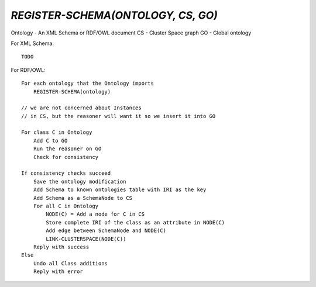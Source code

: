 `REGISTER-SCHEMA(ONTOLOGY, CS, GO)`
===================================

Ontology - An XML Schema or RDF/OWL document
CS - Cluster Space graph
GO - Global ontology

For XML Schema::

    TODO

For RDF/OWL::

    For each ontology that the Ontology imports
        REGISTER-SCHEMA(ontology)

    // we are not concerned about Instances
    // in CS, but the reasoner will want it so we insert it into GO
    
    For class C in Ontology
        Add C to GO
        Run the reasoner on GO
        Check for consistency

    If consistency checks succeed
        Save the ontology modification
        Add Schema to known ontologies table with IRI as the key
        Add Schema as a SchemaNode to CS
        For all C in Ontology
            NODE(C) = Add a node for C in CS
            Store complete IRI of the class as an attribute in NODE(C)
            Add edge between SchemaNode and NODE(C)
            LINK-CLUSTERSPACE(NODE(C))
        Reply with success
    Else
        Undo all Class additions
        Reply with error
